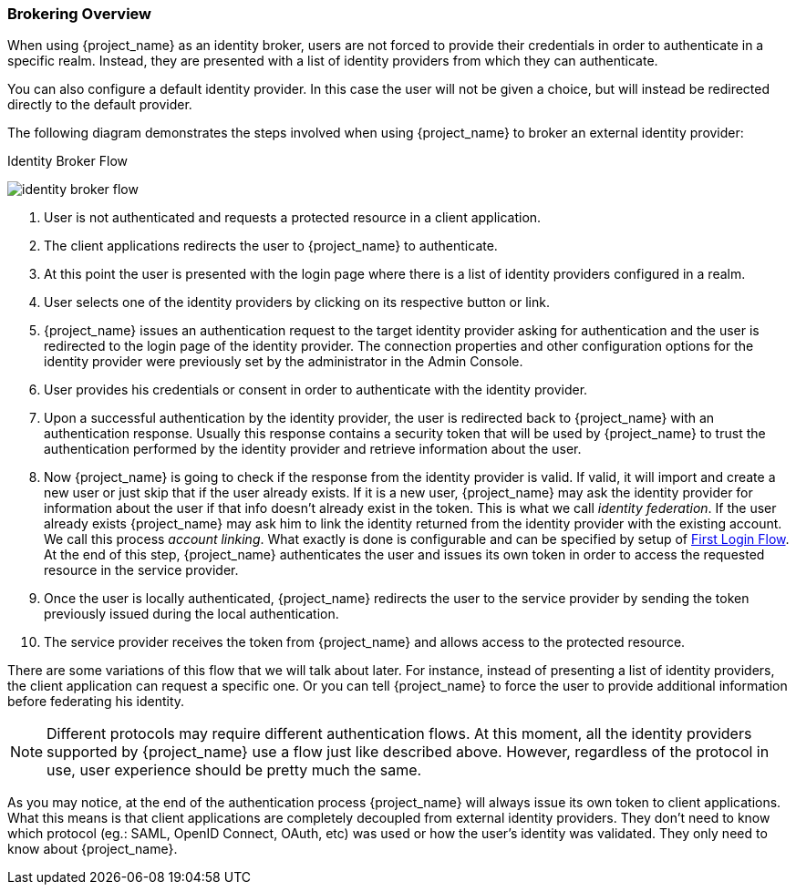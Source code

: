 [[_identity_broker_overview]]

=== Brokering Overview

When using {project_name} as an identity broker, users are not forced to provide their credentials in order to authenticate in a specific realm.
Instead, they are presented with a list of identity providers from which they can authenticate.

You can also configure a default identity provider. In this case the user will not be given a choice, but will instead be redirected directly to the default provider.

The following diagram demonstrates the steps involved when using {project_name} to broker an external identity provider:

.Identity Broker Flow
image:images/identity_broker_flow.png[]

. User is not authenticated and requests a protected resource in a client application.
. The client applications redirects the user to {project_name} to authenticate.
. At this point the user is presented with the login page where there is a list of identity providers configured in a realm.
. User selects one of the identity providers by clicking on its respective button or link.
. {project_name} issues an authentication request to the target identity provider asking for authentication and the user
  is redirected to the login page of the identity provider.
  The connection properties and other configuration options for the identity provider were previously set by the administrator in the Admin Console.
. User provides his credentials or consent in order to authenticate with the identity provider.
. Upon a successful authentication by the identity provider, the user is redirected back to {project_name} with an authentication response.
  Usually this response contains a security token that will be used by {project_name} to trust the authentication performed by the identity provider
  and retrieve information about the user.
. Now {project_name} is going to check if the response from the identity provider is valid.
  If valid, it will import and create a new user or just skip that if the user already exists.
  If it is a new user, {project_name} may ask the identity provider for information about the user if that info doesn't already exist in the token.
  This is what we call _identity federation_.
  If the user already exists {project_name} may ask him to link the identity returned from the identity provider with the existing account.
  We call this process _account linking_.
  What exactly is done is configurable and can be specified by setup of <<_identity_broker_first_login,First Login Flow>>. At the end of this step, {project_name} authenticates the user and issues its own token in order to access the requested resource in the service provider.
. Once the user is locally authenticated, {project_name} redirects the user to the service provider by sending the token previously issued during the local authentication.
. The service provider receives the token from {project_name} and allows access to the protected resource.

There are some variations of this flow that we will talk about later.
For instance, instead of presenting a list of identity providers, the client application can request a specific one.
Or you can tell {project_name} to force the user to provide additional information before federating his identity.

NOTE: Different protocols may require different authentication flows.
      At this moment, all the identity providers supported by {project_name} use a flow just like described above.
      However, regardless of the protocol in use, user experience should be pretty much the same.

As you may notice, at the end of the authentication process {project_name} will always issue its own token to client applications.
What this means is that client applications are completely decoupled from external identity providers.
They don't need to know which protocol (eg.: SAML, OpenID Connect, OAuth, etc) was used or how the user's identity was validated.
They only need to know about {project_name}.
